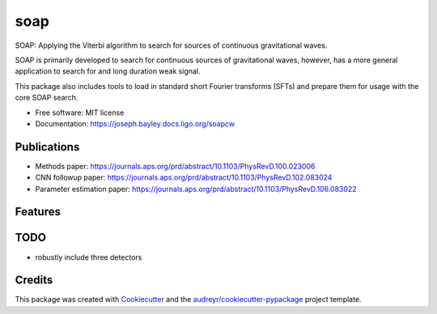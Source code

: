 ====
soap
====


.. image:: https://img.shields.io/pypi/v/soap.svg
        :target: https://pypi.python.org/pypi/soap

.. image:: https://readthedocs.org/projects/soapcw/badge/?version=latest
    :alt: Documentation Status
    :scale: 100%
    :target: https://soapcw.readthedocs.io/en/latest/?badge=latest
		 
SOAP: Applying the Viterbi algorithm to search for sources
of continuous gravitational waves.

.. image:: https://git.ligo.org/joseph.bayley/soapcw/-/raw/master/pipeline/images/vitmap_ex.png

SOAP is primarily developed to search for continuous sources of
gravitational waves, however, has a more general application to search
for and long duration weak signal.

This package also includes tools to load in standard short Fourier transforms (SFTs) and prepare them for usage with the core SOAP search.


* Free software: MIT license
* Documentation: https://joseph.bayley.docs.ligo.org/soapcw

Publications
----------------
* Methods paper: https://journals.aps.org/prd/abstract/10.1103/PhysRevD.100.023006
* CNN followup paper: https://journals.aps.org/prd/abstract/10.1103/PhysRevD.102.083024
* Parameter estimation paper: https://journals.aps.org/prd/abstract/10.1103/PhysRevD.106.083022 


Features
----------------


TODO
----------------
* robustly include three detectors 

Credits
----------------

This package was created with Cookiecutter_ and the `audreyr/cookiecutter-pypackage`_ project template.

.. _Cookiecutter: https://github.com/audreyr/cookiecutter
.. _`audreyr/cookiecutter-pypackage`: https://github.com/audreyr/cookiecutter-pypackage
